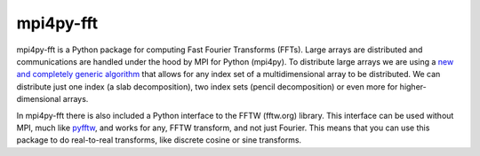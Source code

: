mpi4py-fft
----------


.. image:: https://circleci.com/bb/mpi4py/mpi4py-fft.svg?style=svg
    :target: https://circleci.com/bb/mpi4py/mpi4py-fft

mpi4py-fft is a Python package for computing Fast Fourier Transforms (FFTs). 
Large arrays are distributed and communications are handled under the hood by MPI for Python (mpi4py). 
To distribute large arrays we are using a `new and completely generic algorithm <https://arxiv.org/abs/1804.09536>`_
that allows for any index 
set of a multidimensional array to be distributed. We can distribute just one index (a slab decomposition), 
two index sets (pencil decomposition) or even more for higher-dimensional arrays.

In mpi4py-fft there is also included a Python interface to the FFTW (fftw.org) library. 
This interface can be used without MPI, much like `pyfftw <https://hgomersall.github.io/pyFFTW/>`_, and works for
any, FFTW transform, and not just Fourier. This means that you can use this package to do real-to-real transforms,
like discrete cosine or sine transforms.